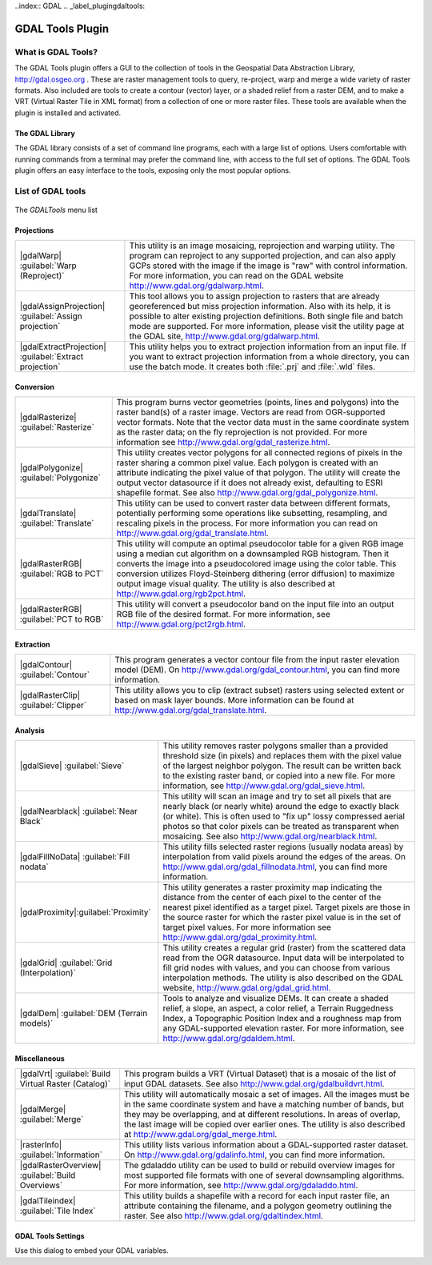 .. only:: html

   |updatedisclaimer|

..index:: GDAL
.. _label_plugingdaltools:

GDAL Tools Plugin
=================

.. only:: html

   .. contents::
      :local:

.. _`whatsgdal`:

What is GDAL Tools?
--------------------

The GDAL Tools plugin offers a GUI to the collection of tools in the Geospatial
Data Abstraction Library, http://gdal.osgeo.org . These are raster management
tools to query, re-project, warp and merge a wide variety of raster formats. Also
included are tools to create a contour (vector) layer, or a shaded relief from
a raster DEM, and to make a VRT (Virtual Raster Tile in XML format) from a
collection of one or more raster files. These tools are available when the
plugin is installed and activated.

The GDAL Library
................

The GDAL library consists of a set of command line programs, each with a large
list of options. Users comfortable with running commands from a terminal may
prefer the command line, with access to the full set of options. The GDAL Tools
plugin offers an easy interface to the tools, exposing only the most popular
options.

List of GDAL tools
------------------

.. _figure_GDAL_Tools:

.. figure:: /static/user_manual/plugins/raster_menu.png
   :align: center

   The *GDALTools* menu list


Projections
...........

+--------------------------------------------------------+------------------------------------------------------+
| |gdalWarp| :guilabel:`Warp (Reproject)`                | This utility is an image mosaicing, reprojection and |
|                                                        | warping utility. The program can reproject to any    |
|                                                        | supported projection, and can also apply GCPs stored |
|                                                        | with the image if the image is "raw" with control    |
|                                                        | information. For more information, you can read on   |
|                                                        | the GDAL website http://www.gdal.org/gdalwarp.html.  |
+--------------------------------------------------------+------------------------------------------------------+
| |gdalAssignProjection| :guilabel:`Assign projection`   | This tool allows you to assign projection to rasters |
|                                                        | that are already georeferenced but miss projection   |
|                                                        | information. Also with its help, it is possible to   |
|                                                        | alter existing projection definitions. Both single   |
|                                                        | file and batch mode are supported. For more          |
|                                                        | information, please visit the utility page at the    |
|                                                        | GDAL site, http://www.gdal.org/gdalwarp.html.        |
+--------------------------------------------------------+------------------------------------------------------+
| |gdalExtractProjection|                                | This utility helps you to extract projection         |
| :guilabel:`Extract projection`                         | information from an input file. If you want to       |
|                                                        | extract projection information from a whole          |
|                                                        | directory, you can use the batch mode. It creates    |
|                                                        | both :file:`.prj` and :file:`.wld` files.            |
+--------------------------------------------------------+------------------------------------------------------+

\

Conversion
..........

+--------------------------------------------------------+-------------------------------------------------------+
| |gdalRasterize| :guilabel:`Rasterize`                  | This program burns vector geometries (points, lines   |
|                                                        | and polygons) into the raster band(s) of a raster     |
|                                                        | image. Vectors are read from OGR-supported vector     |
|                                                        | formats. Note that the vector data must in the same   |
|                                                        | coordinate system as the raster data; on the fly      |
|                                                        | reprojection is not provided. For more information see|
|                                                        | http://www.gdal.org/gdal_rasterize.html.              |
+--------------------------------------------------------+-------------------------------------------------------+
| |gdalPolygonize| :guilabel:`Polygonize`                | This utility creates vector polygons for all connected|
|                                                        | regions of pixels in the raster sharing a common pixel|
|                                                        | value. Each polygon is created with an attribute      |
|                                                        | indicating the pixel value of that polygon.  The      |
|                                                        | utility will create the output vector datasource if it|
|                                                        | does not already exist, defaulting to ESRI shapefile  |
|                                                        | format. See also                                      |
|                                                        | http://www.gdal.org/gdal_polygonize.html.             |
+--------------------------------------------------------+-------------------------------------------------------+
| |gdalTranslate| :guilabel:`Translate`                  | This utility can be used to convert raster data       |
|                                                        | between different formats, potentially performing some|
|                                                        | operations like subsetting, resampling, and rescaling |
|                                                        | pixels in the process. For more information you can   |
|                                                        | read on http://www.gdal.org/gdal_translate.html.      |
+--------------------------------------------------------+-------------------------------------------------------+
| |gdalRasterRGB| :guilabel:`RGB to PCT`                 | This utility will compute an optimal pseudocolor      |
|                                                        | table for a given RGB image using a median cut        |
|                                                        | algorithm on a downsampled RGB histogram. Then it     |
|                                                        | converts the image into a pseudocolored image using   |
|                                                        | the color table. This conversion utilizes             |
|                                                        | Floyd-Steinberg dithering (error diffusion) to        |
|                                                        | maximize output image visual quality. The utility is  |
|                                                        | also described at http://www.gdal.org/rgb2pct.html.   |
+--------------------------------------------------------+-------------------------------------------------------+
| |gdalRasterRGB| :guilabel:`PCT to RGB`                 | This utility will convert a pseudocolor band on the   |
|                                                        | input file into an output RGB file of the desired     |
|                                                        | format. For more information, see                     |
|                                                        | http://www.gdal.org/pct2rgb.html.                     |
+--------------------------------------------------------+-------------------------------------------------------+

\

Extraction
..........

+--------------------------------------------------------+-------------------------------------------------------+
||gdalContour| :guilabel:`Contour`                       | This program generates a vector contour file from the |
|                                                        | input raster elevation model (DEM).                   |
|                                                        | On http://www.gdal.org/gdal_contour.html, you can find|
|                                                        | more information.                                     |
+--------------------------------------------------------+-------------------------------------------------------+
||gdalRasterClip| :guilabel:`Clipper`                    | This utility allows you to clip (extract subset)      |
|                                                        | rasters using selected extent or based on mask layer  |
|                                                        | bounds. More information can be found at              |
|                                                        | http://www.gdal.org/gdal_translate.html.              |
+--------------------------------------------------------+-------------------------------------------------------+

\

Analysis
........

+--------------------------------------------------------+-------------------------------------------------------+
| |gdalSieve| :guilabel:`Sieve`                          | This utility removes raster polygons smaller than a   |
|                                                        | provided threshold size (in pixels) and replaces      |
|                                                        | them with the pixel value of the largest neighbor     |
|                                                        | polygon. The result can be written back to the        |
|                                                        | existing raster band, or copied into a new file. For  |
|                                                        | more information, see                                 |
|                                                        | http://www.gdal.org/gdal_sieve.html.                  |
+--------------------------------------------------------+-------------------------------------------------------+
| |gdalNearblack| :guilabel:`Near Black`                 | This utility will scan an image and try to set all    |
|                                                        | pixels that are nearly black (or nearly white) around |
|                                                        | the edge to exactly black (or white). This is often   |
|                                                        | used to "fix up" lossy compressed aerial photos so    |
|                                                        | that color pixels can be treated as transparent when  |
|                                                        | mosaicing. See also                                   |
|                                                        | http://www.gdal.org/nearblack.html.                   |
+--------------------------------------------------------+-------------------------------------------------------+
| |gdalFillNoData| :guilabel:`Fill nodata`               | This utility fills selected raster regions (usually   |
|                                                        | nodata areas) by interpolation from valid pixels      |
|                                                        | around the edges of the areas. On                     |
|                                                        | http://www.gdal.org/gdal_fillnodata.html, you can find|
|                                                        | more information.                                     |
+--------------------------------------------------------+-------------------------------------------------------+
| |gdalProximity|:guilabel:`Proximity`                   | This utility generates a raster proximity map         |
|                                                        | indicating the distance from the center of each pixel |
|                                                        | to the center of the nearest pixel identified as a    |
|                                                        | target pixel. Target pixels are those in the source   |
|                                                        | raster for which the raster pixel value is in the set |
|                                                        | of target pixel values. For more information see      |
|                                                        | http://www.gdal.org/gdal_proximity.html.              |
+--------------------------------------------------------+-------------------------------------------------------+
| |gdalGrid| :guilabel:`Grid (Interpolation)`            | This utility creates a regular grid (raster) from the |
|                                                        | scattered data read from the OGR datasource. Input    |
|                                                        | data will be interpolated to fill grid nodes with     |
|                                                        | values, and you can choose from various interpolation |
|                                                        | methods. The utility is also described on the GDAL    |
|                                                        | website, http://www.gdal.org/gdal_grid.html.          |
+--------------------------------------------------------+-------------------------------------------------------+
| |gdalDem| :guilabel:`DEM (Terrain models)`             | Tools to analyze and visualize DEMs. It can create a  |
|                                                        | shaded relief, a slope, an aspect, a color relief, a  |
|                                                        | Terrain Ruggedness Index, a Topographic Position Index|
|                                                        | and a roughness map from any GDAL-supported elevation |
|                                                        | raster. For more information, see                     |
|                                                        | http://www.gdal.org/gdaldem.html.                     |
+--------------------------------------------------------+-------------------------------------------------------+

\

Miscellaneous
.............

+--------------------------------------------------------+-------------------------------------------------------+
| |gdalVrt| :guilabel:`Build Virtual Raster (Catalog)`   | This program builds a VRT (Virtual Dataset) that is a |
|                                                        | mosaic of the list of input GDAL datasets. See also   |
|                                                        | http://www.gdal.org/gdalbuildvrt.html.                |
+--------------------------------------------------------+-------------------------------------------------------+
| |gdalMerge| :guilabel:`Merge`                          | This utility will automatically mosaic a set of       |
|                                                        | images. All the images must be in the same coordinate |
|                                                        | system and have a matching number of bands, but they  |
|                                                        | may be overlapping, and at different resolutions. In  |
|                                                        | areas of overlap, the last image will be copied over  |
|                                                        | earlier ones. The utility is also described at        |
|                                                        | http://www.gdal.org/gdal_merge.html.                  |
+--------------------------------------------------------+-------------------------------------------------------+
| |rasterInfo| :guilabel:`Information`                   | This utility lists various information about a        |
|                                                        | GDAL-supported raster dataset.                        |
|                                                        | On http://www.gdal.org/gdalinfo.html, you can find    |
|                                                        | more information.                                     |
+--------------------------------------------------------+-------------------------------------------------------+
| |gdalRasterOverview| :guilabel:`Build Overviews`       | The gdaladdo utility can be used to build or rebuild  |
|                                                        | overview images for most supported file formats with  |
|                                                        | one of several downsampling algorithms. For more      |
|                                                        | information, see http://www.gdal.org/gdaladdo.html.   |
+--------------------------------------------------------+-------------------------------------------------------+
| |gdalTileindex| :guilabel:`Tile Index`                 | This utility builds a shapefile with a record for     |
|                                                        | each input raster file, an attribute containing the   |
|                                                        | filename, and a polygon geometry outlining the raster.|
|                                                        | See also http://www.gdal.org/gdaltindex.html.         |
+--------------------------------------------------------+-------------------------------------------------------+

GDAL Tools Settings
...................

Use this dialog to embed your GDAL variables.

.. maybe simpler rewording of the description is necessary

